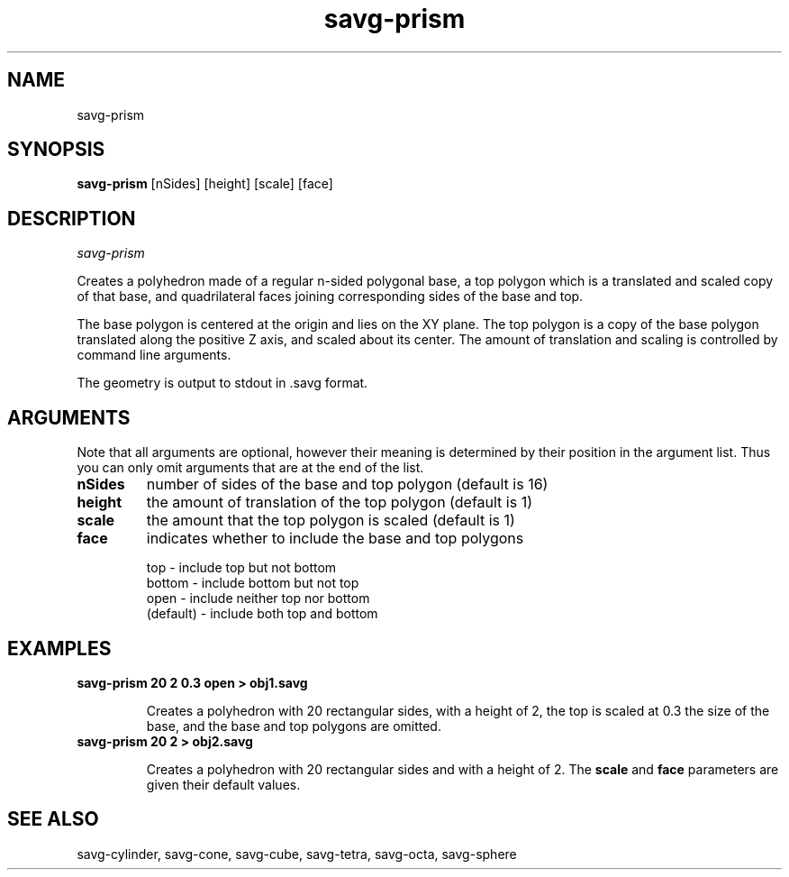.TH savg-prism  1 "January 2009" "NIST/MCSD/SAVG" 
.SH NAME
savg-prism
.SH SYNOPSIS
.B savg-prism
[nSides] [height] [scale] [face]

.SH DESCRIPTION
.I savg-prism

Creates a polyhedron made of a regular n-sided polygonal base,
a top polygon which is a translated and scaled copy of that base,
and quadrilateral faces joining corresponding sides of the base and top.

The base polygon is centered at the origin and lies on the XY plane.
The top polygon is a copy of the base polygon translated along
the positive Z axis, and scaled about its center.  The amount of
translation and scaling is controlled by command line arguments.

The geometry is output to stdout in .savg format.





.SH ARGUMENTS


Note that all arguments are optional, however their meaning is
determined by their position in the argument list.  Thus you
can only omit arguments that are at the end of the list.

.TP
.B nSides
number of sides of the base and top polygon (default is 16)

.TP
.B height
the amount of translation of the top polygon (default is 1)

.TP
.B scale
the amount that the top polygon is scaled (default is 1)

.TP
.B face 
indicates whether to include the base and top polygons

    top       - include top but not bottom
    bottom    - include bottom but not top
    open      - include neither top nor bottom
    (default) - include both top and bottom



.SH EXAMPLES

.TP
.B savg-prism 20 2 0.3 open  >  obj1.savg

Creates a polyhedron with 20 rectangular sides, with a height of 2,
the top is scaled at 0.3 the size of the base, and the base and top
polygons are omitted.


.TP
.B savg-prism 20 2  >  obj2.savg

Creates a polyhedron with 20 rectangular sides and with a height of 2.
The 
.B scale 
and 
.B face
parameters are given their default values.




.SH SEE ALSO
savg-cylinder, savg-cone, savg-cube, savg-tetra, savg-octa, savg-sphere
